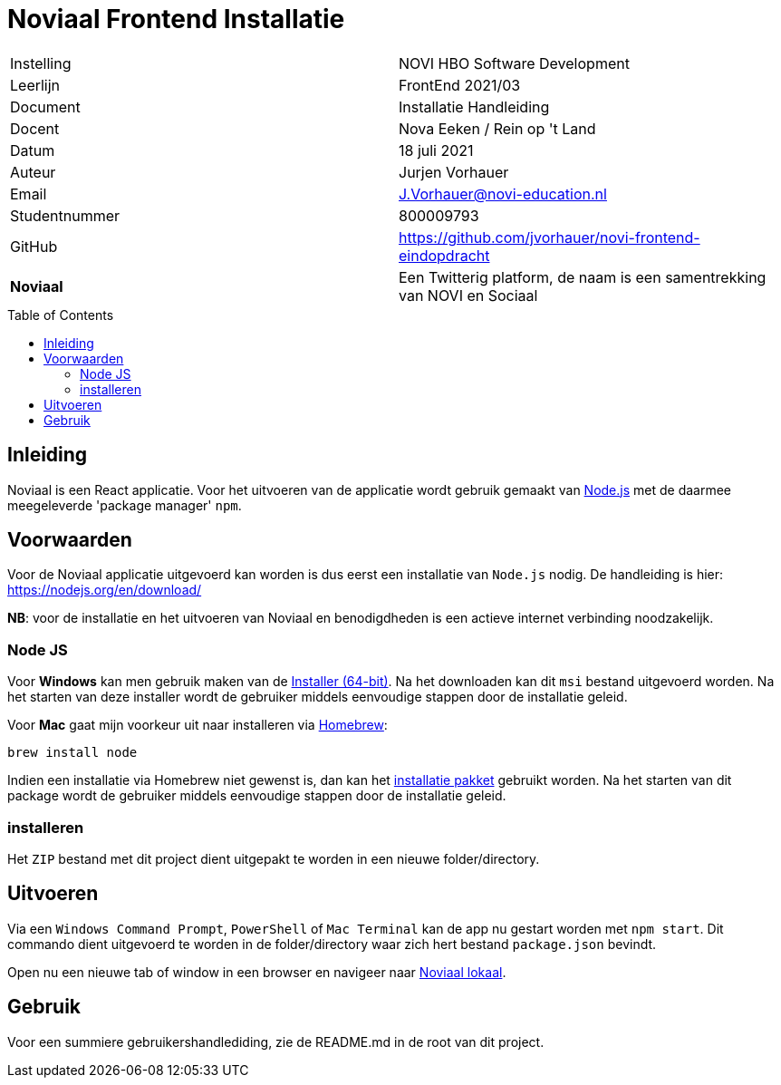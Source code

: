 = Noviaal Frontend Installatie
:toc: macro

|======
| Instelling    | NOVI HBO Software Development
| Leerlijn      | FrontEnd 2021/03
| Document      | Installatie Handleiding
| Docent        | Nova Eeken / Rein op 't Land
| Datum         | 18 juli 2021
| Auteur        | Jurjen Vorhauer
| Email         | J.Vorhauer@novi-education.nl
| Studentnummer | 800009793
| GitHub        | https://github.com/jvorhauer/novi-frontend-eindopdracht
| *Noviaal*     | Een Twitterig platform, de naam is een samentrekking van NOVI en Sociaal
|======

<<<

toc::[]

<<<

== Inleiding

Noviaal is een React applicatie. Voor het uitvoeren van de applicatie wordt gebruik gemaakt van https://nodejs.org/en/[Node.js] met de daarmee meegeleverde 'package manager' `npm`.

== Voorwaarden

Voor de Noviaal applicatie uitgevoerd kan worden is dus eerst een installatie van `Node.js` nodig. De handleiding is hier: https://nodejs.org/en/download/

**NB**: voor de installatie en het uitvoeren van Noviaal en benodigdheden is een actieve internet verbinding noodzakelijk.

=== Node JS

Voor **Windows** kan men gebruik maken van de https://nodejs.org/dist/v14.17.3/node-v14.17.3-x64.msi[Installer (64-bit)]. Na het downloaden kan dit `msi` bestand uitgevoerd worden. Na het starten van deze installer wordt de gebruiker middels eenvoudige stappen door de installatie geleid.

Voor **Mac** gaat mijn voorkeur uit naar installeren via https://brew.sh[Homebrew]:

[source]
----
brew install node
----

Indien een installatie via Homebrew niet gewenst is, dan kan het https://nodejs.org/dist/v14.17.3/node-v14.17.3.pkg[installatie pakket] gebruikt worden. Na het starten van dit package wordt de gebruiker middels eenvoudige stappen door de installatie geleid.

=== installeren

Het `ZIP` bestand met dit project dient uitgepakt te worden in een nieuwe folder/directory.

== Uitvoeren

Via een `Windows Command Prompt`, `PowerShell` of `Mac Terminal` kan de app nu gestart worden met `npm start`. Dit commando dient uitgevoerd te worden in de folder/directory waar zich hert bestand `package.json` bevindt.

Open nu een nieuwe tab of window in een browser en navigeer naar http://localhost:3000[Noviaal lokaal].

== Gebruik

Voor een summiere gebruikershandlediding, zie de README.md in de root van dit project.
